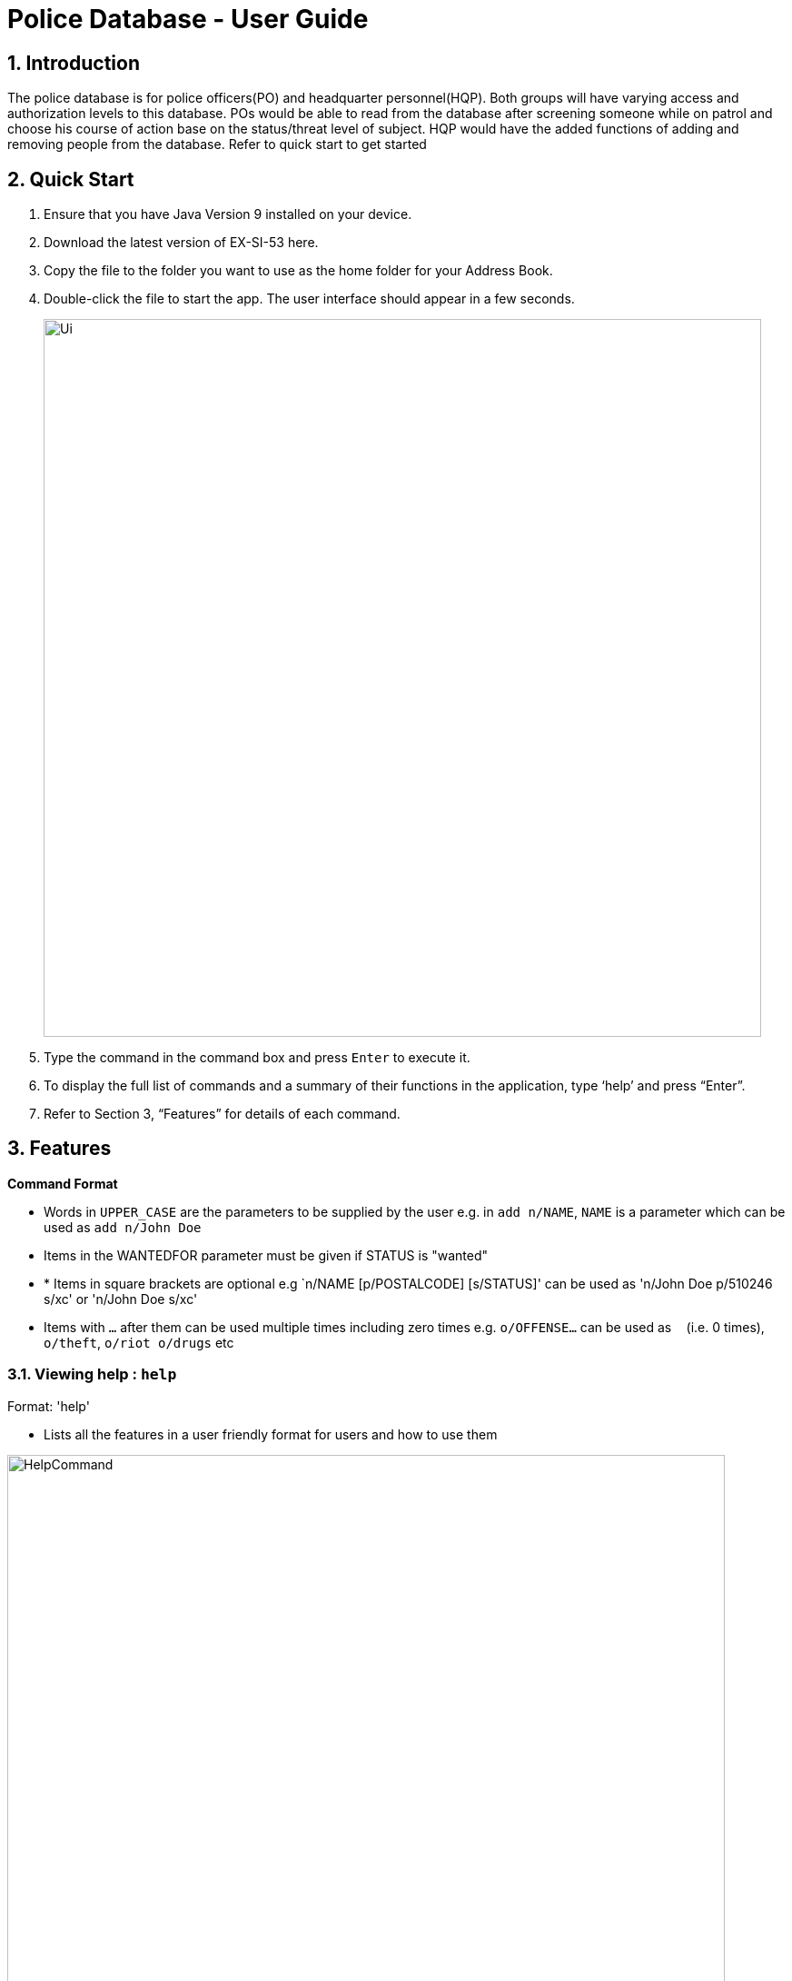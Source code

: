 = Police Database - User Guide
:site-section: UserGuide
:toc:
:toc-title:
:toc-placement: preamble
:sectnums:
:imagesDir: images
:stylesDir: stylesheets
:experimental:


== Introduction

The police database is for police officers(PO) and headquarter personnel(HQP). Both groups will have varying access and authorization levels to this database. POs would be able to read from the database after screening someone while on patrol and choose his course of action base on the status/threat level of subject. HQP would have the added functions of adding and removing people from the database. Refer to quick start to get started 

== Quick Start

.	Ensure that you have Java Version 9 installed on your device.
.	Download the latest version of EX-SI-53 here.
.	Copy the file to the folder you want to use as the home folder for your Address Book.
.	Double-click the file to start the app. The user interface should appear in a few seconds.
+
image::Ui.png[width="790"]
+
.	Type the command in the command box and press kbd:[Enter] to execute it.
.	To display the full list of commands and a summary of their functions in the application, type ‘help’ and press “Enter”.
.	Refer to Section 3, “Features” for details of each command.

[[Features]]
== Features

====
*Command Format*

* Words in `UPPER_CASE` are the parameters to be supplied by the user e.g. in `add n/NAME`, `NAME` is a parameter which can be used as `add n/John Doe`
* Items in the WANTEDFOR parameter must be given if STATUS is "wanted"
* * Items in square brackets are optional e.g `n/NAME [p/POSTALCODE] [s/STATUS]' can be used as 'n/John Doe p/510246 s/xc' or 'n/John Doe s/xc'
* Items with `…`​ after them can be used multiple times including zero times e.g. `o/OFFENSE...` can be used as `{nbsp}` (i.e. 0 times), `o/theft`, `o/riot o/drugs` etc
====
	
=== Viewing help : `help`

Format: 'help'

*	Lists all the features in a user friendly format for users and how to use them

image::HelpCommand.png[width="790"]

=== Adding a person: `add`

Adds a criminal to the database - only by HQP.

Format: 'add NAME n/NRIC d/DATEOFBIRTH p/POSTALCODE s/STATUS w/WANTEDFOR o/PASTOFFENSES'

Examples:

*	add John Doe n/f1234567p d/1996 p/510246 s/xc w/none o/theft o/drugs"
*   Displays a message stating the new person being added

image::AddCommand.png[width="790"]

[NOTE]
====
*   If a person's STATUS is "wanted", the WANTEDFOR parameter has to be filled
*   No two persons can have the same NRICs, the other parameters such as NAME, POSTALCODE, etc, can be the same
====

[TIP]
A person can have more than 0 past offenses

=== Editing a person : `edit`

Edit a specified parameter of an existing person in the address book - only by HQP

Format: 'edit NRIC n/[NAME] p/[POSTAL_CODE] s/[STATUS] w/WANTED_FOR o/PAST_OFFENCES'

****
*	Edits the person with the specified NRIC.
*	At least one of the optional fields must be provided.
*	Existing values will be updated to the input values.
****

Examples:

*	edit g1952866Q p/510246
*	Edits the postal code of the person with the specified NRIC to be 510246

=== Display a list of all persons : 'list'

Shows a list of every person in the records

Format: 'list'

Examples:

*	list
*	displays list of all persons

image::ListCommand.png[width="790"]

=== Find a person by NRIC : 'find'

Finds a person in the records by the specified NRIC

Format: 'find NRIC'

Examples:

*	find s1234567a
*	Returns person with 's1234567a'

=== Get screening history of a person: 'check'

Displays all the times a person was screened in the form of timestamps (using 'find' command) - Only by HQP

Format: 'check s1234567a'

*	Returns an indexed list of timestamps for specified person, as well as corresponding PO ID nuber


Examples:

*	check s1234567a
*	Shows an indexed list of timestamps for when person with s1234567a was screened by any POs

image::CheckCommand.png[width="790"]

=== Deleting a person : 'delete'

Deletes the specified person from the database- only by HQP.

Format: 'delete NRIC'

*	Deletes the person with the specifies NRIC.

Examples:

*	delete G1952866Q
*	Deletes the person with the specified NRIC from the records.

=== Clear records : 'clear'

Clears the records of persons- only by HQP

Format: 'clear'

Example:

*	clear
*	Records will now be empty

=== Requesting for assistance : 'RA' (ambulance) or 'RB' (Backup)

Generates GPS coordinates of current location and sends it to HQ. Depending on type of assistance requested, either an ambulance or another patrol resource will be dispatched to said location

Format: 'RA' (to call for ambulance) or 'RB' (to call for backup)

Examples:

*	RB
*   Returns a set of GPS coordinates to HQ

=== Dispatch a PO : 'dispatch'

Dispatches a specified PO

Format: 'dispatch PO(ID)'


*	Dispatches PO[ID]
Examples:

*	dispatch PO2
*	PO2 will receive a dispatch message

=== Battery check : 'battery check'

Checks battery level currently

Format: 'battery check'

Examples:
*	battery check
*	returns the battery level, for e.g : 50%

=== Serial Number Check : '*06'

Checks the serial number of device against the database. If inside the database, this means the phone is stolen

Format: '*06 PHONE_NUMBER'

Examples:
*	*06 99999999
*	Returns true if number exists in the system

=== Vehicle Number Check : 'VCheck'

Checks if vehicle is stolen

Format: 'VCheck VEHICLE_NUMBER'

Examples:

*	VCheck SDV1111H
*	Returns true if SDV1111H is stolen

=== Date and Time Check : 'datetime'

Displays current date and time

Format: 'datetime'

Example:

*	'datetime'
*	15/10/18 1930hrs

=== Lock System : 'lock'

Locks the system and unlocks with password input

Format: 'lock'

Examples:

*	lock
*	Any user must enter their respective password to unlock

=== Update Password : 'update password'

Updates password of user - only HQP can change the user's password

Format: 'update password'

Examples:

*	update password
*	Please select a password to change
*   User then has to enter old and new alphanumeric password

=== Check notifications: 'inbox'

For HQPs: Check inbox to see a list of dispatch requests made by POs, and are sorted based on severity first, and then time stamp.
For POs: Check inbox to see who is responding to request for backup/ambulance/fire truck or to see if have any dispatch orders

Format: 'inbox'


Examples (as a HQP):

*	'inbox'
*	Shows a list of dispatch requests (sorted by severity then timestamp) made by POs on the ground:

Examples (as a PO):
*	'inbox'
*	Shows any dispatch messages by HQ or response for backup if any

=== Exit program : 'shutdown'

Shuts down program

Format: 'shutdown'

Examples:
* shutdown
* Police Records shuts down

== Commands List
 
*	*Help* : 'help'

*	*Add*  : 'add n/NAME n/NRIC d/DATE_OF_BIRTH p/POSTAL_CODE s/STATUS w/WANTED_FOR o/PAST OFFENCES'

E.g. add John Doe n/s1234567a d/1996 p/510246 s/xc w/none o/theft o/drugs"

*	*Edit* : 'edit NRIC n/[NAME] p/[POSTAL_CODE] s/[STATUS] w/WANTED_FOR o/PAST_OFFENCES'

E.g. edit g1952866q p/510246

*	*List* : 'list'

*	*Find* : 'find NRIC'

E.g. find s1234567a

*	*Check* : 'check NRIC'

E.g. check s1234567a

*	*Delete* : 'delete NRIC'

E.g. delete g1952866q

*	*Clear* : 'clear'

*	*Request for assistance* : 'RA' (Ambulance) or 'RF' (Fire Brigade) or 'RB' (Backup)

*	*Dispatch* : 'dispatch PO(ID)'

E.g. dispatch PO2

*	*Battery Check
Checks the battery percentage left currently

Format: battery check

E.g. battery check

●	Serial Number Check 
Checks the serial number of device against database

Format: *#06# p/[PHONE_NUMBER]

E.g. *#06# p/86781234

●	Vehicle Number Check 
Checks the serial number of device against database

Format: *#06# v/[VEHICLE_NUMBER]

E.g. *#06# v/SGP0884S

●	Date and Time Check
Returns the date and time currently

Format: date time

E.g. date time

●	Lock System : lock
Locks the system and unlocks only with password

Format: lock

E.g. lock

●	Update Password
Changes the password of the current user

Format: update password

E.g. update password

●	Check notifications: inbox
Stores and displays unread messages for each PO

Format: inbox

E.g inbox

●	Dispatch resource: dispatch (HQ Only)
Dispatches resources (PO)

Format: dispatch PO[id] 

E.g. dispatch PO1

●	Exit
Exits the program

Format: exit

E.g. exit
	



























